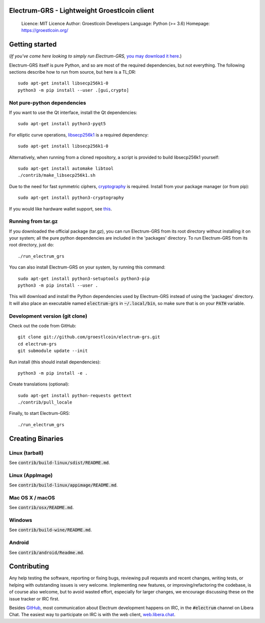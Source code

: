 Electrum-GRS - Lightweight Groestlcoin client
=====================================

  Licence: MIT Licence
  Author: Groestlcoin Developers
  Language: Python (>= 3.6)
  Homepage: https://groestlcoin.org/

Getting started
===============

(*If you've come here looking to simply run Electrum-GRS,* `you may download it here`_.)

.. _you may download it here: https://www.groestlcoin.org/groestlcoin-electrum-wallet/

Electrum-GRS itself is pure Python, and so are most of the required dependencies,
but not everything. The following sections describe how to run from source, but here
is a TL;DR::

    sudo apt-get install libsecp256k1-0
    python3 -m pip install --user .[gui,crypto]


Not pure-python dependencies
----------------------------

If you want to use the Qt interface, install the Qt dependencies::

    sudo apt-get install python3-pyqt5

For elliptic curve operations, `libsecp256k1`_ is a required dependency::

    sudo apt-get install libsecp256k1-0

Alternatively, when running from a cloned repository, a script is provided to build
libsecp256k1 yourself::

    sudo apt-get install automake libtool
    ./contrib/make_libsecp256k1.sh

Due to the need for fast symmetric ciphers, `cryptography`_ is required.
Install from your package manager (or from pip)::

    sudo apt-get install python3-cryptography


If you would like hardware wallet support, see `this`_.

.. _libsecp256k1: https://github.com/bitcoin-core/secp256k1
.. _pycryptodomex: https://github.com/Legrandin/pycryptodome
.. _cryptography: https://github.com/pyca/cryptography
.. _this: https://github.com/spesmilo/electrum-docs/blob/master/hardware-linux.rst

Running from tar.gz
-------------------

If you downloaded the official package (tar.gz), you can run
Electrum-GRS from its root directory without installing it on your
system; all the pure python dependencies are included in the 'packages'
directory. To run Electrum-GRS from its root directory, just do::

    ./run_electrum_grs

You can also install Electrum-GRS on your system, by running this command::

    sudo apt-get install python3-setuptools python3-pip
    python3 -m pip install --user .

This will download and install the Python dependencies used by
Electrum-GRS instead of using the 'packages' directory.
It will also place an executable named :code:`electrum-grs` in :code:`~/.local/bin`,
so make sure that is on your :code:`PATH` variable.


Development version (git clone)
-------------------------------

Check out the code from GitHub::

    git clone git://github.com/groestlcoin/electrum-grs.git
    cd electrum-grs
    git submodule update --init

Run install (this should install dependencies)::

    python3 -m pip install -e .


Create translations (optional)::

    sudo apt-get install python-requests gettext
    ./contrib/pull_locale

Finally, to start Electrum-GRS::

    ./run_electrum_grs



Creating Binaries
=================

Linux (tarball)
---------------

See :code:`contrib/build-linux/sdist/README.md`.


Linux (AppImage)
----------------

See :code:`contrib/build-linux/appimage/README.md`.


Mac OS X / macOS
----------------

See :code:`contrib/osx/README.md`.


Windows
-------

See :code:`contrib/build-wine/README.md`.


Android
-------

See :code:`contrib/android/Readme.md`.


Contributing
============

Any help testing the software, reporting or fixing bugs, reviewing pull requests
and recent changes, writing tests, or helping with outstanding issues is very welcome.
Implementing new features, or improving/refactoring the codebase, is of course
also welcome, but to avoid wasted effort, especially for larger changes,
we encourage discussing these on the issue tracker or IRC first.

Besides `GitHub`_, most communication about Electrum development happens on IRC, in the
:code:`#electrum` channel on Libera Chat. The easiest way to participate on IRC is
with the web client, `web.libera.chat`_.


.. _web.libera.chat: https://web.libera.chat/#electrum
.. _GitHub: https://github.com/spesmilo/electrum
